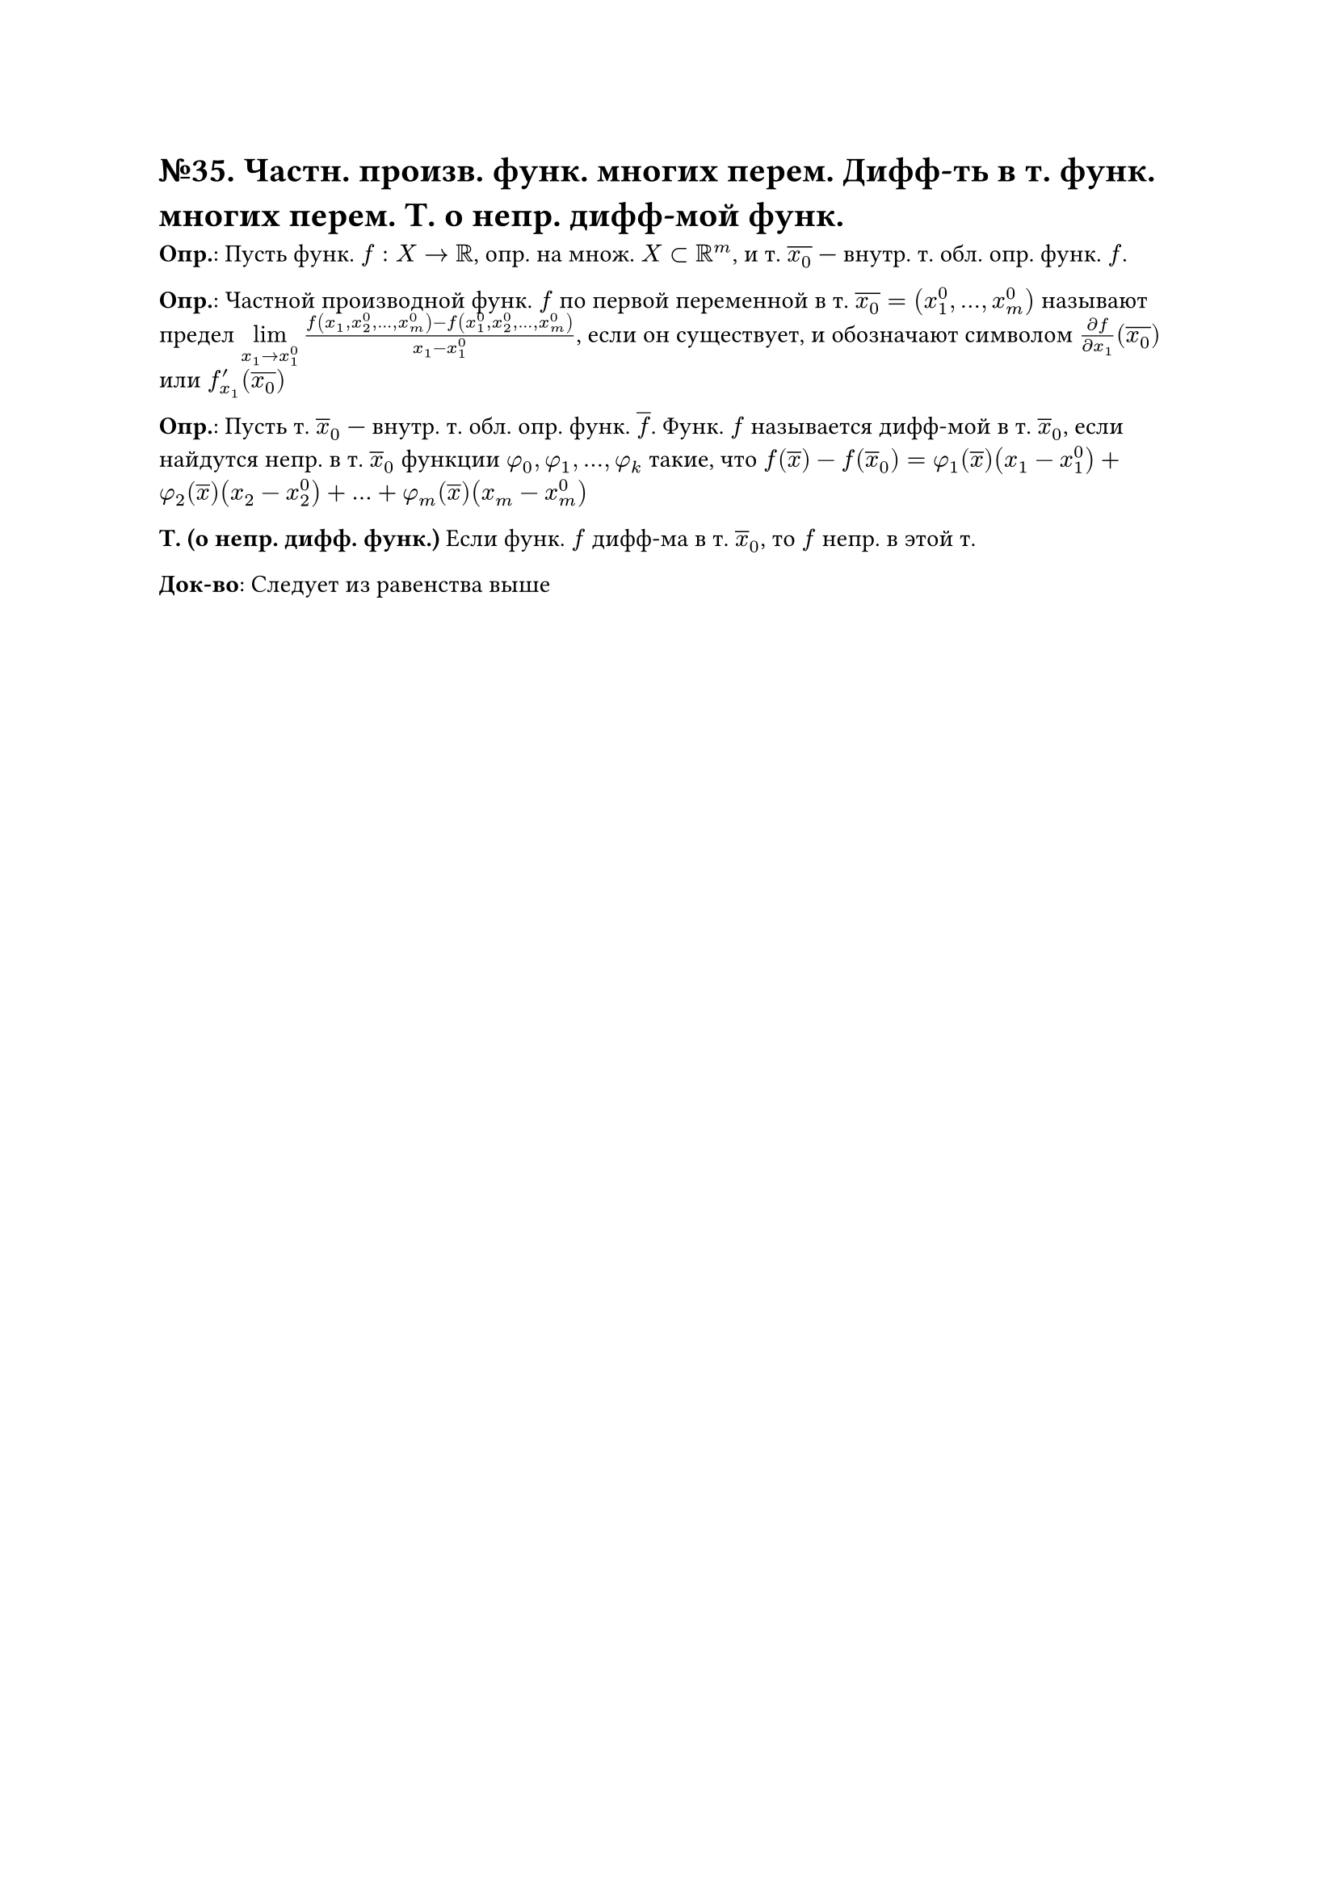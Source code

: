 = №35. Частн. произв. функ. многих перем. Дифф-ть в т. функ. многих перем. Т. о непр. дифф-мой функ.

*Опр.*: Пусть функ. $f : X -> RR$, опр. на множ. $X subset RR^m$, и т. $overline(x_0)$ --- внутр. т. обл. опр. функ. $f$. 

*Опр.*: Частной производной функ. $f$ по первой переменной в т. $overline(x_0) = (x_1^0, dots, x_m^0)$ называют предел 
$limits(lim)_(x_1 -> x_1^0) (f(x_1, x_2^0, dots, x_m^0) - f(x_1^0, x_2^0, dots, x_m^0))/(x_1 - x_1^0)$, 
если он существует, и обозначают символом $(diff f)/(diff x_1) (overline(x_0))$ или $f_(x_1)^prime (overline(x_0))$

*Опр.*: Пусть т. $overline(x)_0$ --- внутр. т. обл. опр. функ. $overline(f)$. 
Функ. $f$ называется дифф-мой в т. $overline(x)_0$, если найдутся непр. в т. $overline(x)_0$ функции $phi_0, phi_1, dots, phi_k$ такие, что
$f(overline(x)) - f(overline(x)_0) = phi_1 (overline(x))(x_1 - x_1^0) + phi_2(overline(x)) (x_2 - x_2^0) + dots + phi_m (overline(x)) (x_m - x_m^0)$

*Т. (о непр. дифф. функ.)*
Если функ. $f$ дифф-ма в т. $overline(x)_0$, то $f$ непр. в этой т.

*Док-во*:
Следует из равенства выше
